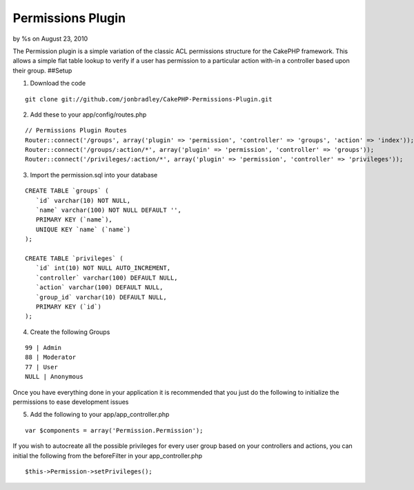 

Permissions Plugin
==================

by %s on August 23, 2010

The Permission plugin is a simple variation of the classic ACL
permissions structure for the CakePHP framework. This allows a simple
flat table lookup to verify if a user has permission to a particular
action with-in a controller based upon their group.
##Setup

1. Download the code

::

    git clone git://github.com/jonbradley/CakePHP-Permissions-Plugin.git

2. Add these to your app/config/routes.php

::

    // Permissions Plugin Routes
    Router::connect('/groups', array('plugin' => 'permission', 'controller' => 'groups', 'action' => 'index'));
    Router::connect('/groups/:action/*', array('plugin' => 'permission', 'controller' => 'groups'));
    Router::connect('/privileges/:action/*', array('plugin' => 'permission', 'controller' => 'privileges'));

3. Import the permission.sql into your database

::

    CREATE TABLE `groups` ( 
       `id` varchar(10) NOT NULL,
       `name` varchar(100) NOT NULL DEFAULT '',
       PRIMARY KEY (`name`),
       UNIQUE KEY `name` (`name`)
    );
    
    CREATE TABLE `privileges` (
       `id` int(10) NOT NULL AUTO_INCREMENT,
       `controller` varchar(100) DEFAULT NULL,
       `action` varchar(100) DEFAULT NULL,
       `group_id` varchar(10) DEFAULT NULL,
       PRIMARY KEY (`id`)
    );

4. Create the following Groups

::

    99 | Admin 
    88 | Moderator
    77 | User
    NULL | Anonymous

Once you have everything done in your application it is recommended
that you just do the following to initialize the permissions to ease
development issues

5. Add the following to your app/app_controller.php

::

    var $components = array('Permission.Permission');

If you wish to autocreate all the possible privileges for every user
group based on your controllers and actions, you can initial the
following from the beforeFilter in your app_controller.php

::

    $this->Permission->setPrivileges();


.. meta::
    :title: Permissions Plugin
    :description: CakePHP Article related to acl,plugin,permissions,Plugins
    :keywords: acl,plugin,permissions,Plugins
    :copyright: Copyright 2010 
    :category: plugins


